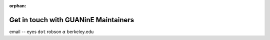 :orphan:

=====================================
Get in touch with GUANinE Maintainers
=====================================

email -- eyes ``dot`` robson :math:`\alpha` berkeley.edu